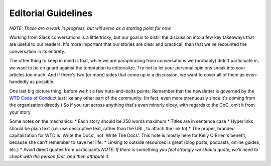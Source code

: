 ********************
Editorial Guidelines
********************

*NOTE: These are a work in progress, but will serve as a starting point for now.*

Working from Slack conversations is a little tricky, but our goal is to distill the discussion into a few key takeaways that are useful to our readers. It's more important that our stories are clear and practical, than that we've recounted the conversation in its entirety.

The other thing to keep in mind is that, while we are paraphrasing from conversations we (probably) didn't participate in, we want to be on guard against the temptation to editorialize. Try not to let your personal opinions sneak into your articles too much. And if there's two (or more) sides that come up in a discussion, we want to cover all of them as even-handedly as possible.

One last big picture thing, before we hit a few nuts-and-bolts points: Remember that the newsletter is governed by the `WTD Code of Conduct <http://www.writethedocs.org/code-of-conduct/>`_ just like any other part of the community. (In fact, even more strenuously since it's coming from the organization directly.) So if you run across anything that's even minorly dicey, with regards to the CoC, omit it from your story.

Some notes on the mechanics:
* Each story should be 250 words maximum
* Titles are in sentence case
* Hyperlinks should be plain text (i.e. use descriptive text, rather than the URL, to attach the link to)
* The proper, branded capitalization for WTD is 'Write the Docs', not 'Write The Docs'. This note is mostly here for Kelly O'Brien's benefit, because she can't remember to save her life.
* Linking to outside resources is great (blog posts, podcasts, online guides, etc.)
* Avoid direct quotes from participants
*NOTE: If there is something you feel strongly we should quote, we'll need to check with the person first, and then attribute it.*
